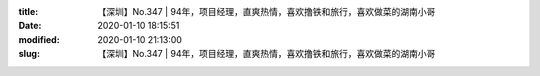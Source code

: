 
:title: 【深圳】No.347 | 94年，项目经理，直爽热情，喜欢撸铁和旅行，喜欢做菜的湖南小哥
:date: 2020-01-10 18:15:51
:modified: 2020-01-10 21:13:00
:slug: 【深圳】No.347 | 94年，项目经理，直爽热情，喜欢撸铁和旅行，喜欢做菜的湖南小哥


.. raw:: html
    :file: html/【深圳】No.347 | 94年，项目经理，直爽热情，喜欢撸铁和旅行，喜欢做菜的湖南小哥.html

